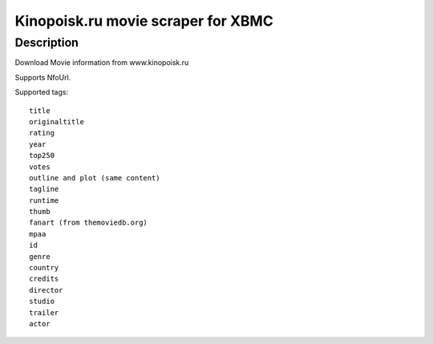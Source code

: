 Kinopoisk.ru movie scraper for XBMC
===================================

Description
-----------

Download Movie information from www.kinopoisk.ru

Supports NfoUrl.

Supported tags::

  title
  originaltitle
  rating
  year
  top250
  votes
  outline and plot (same content)
  tagline
  runtime
  thumb
  fanart (from themoviedb.org)
  mpaa
  id
  genre
  country
  credits
  director
  studio
  trailer
  actor
